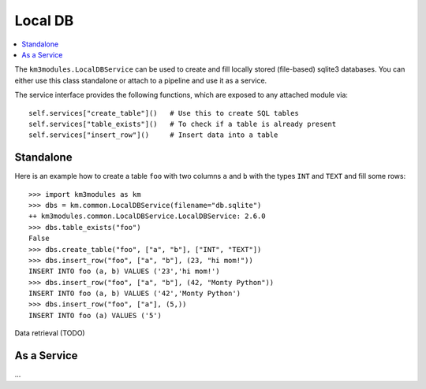 Local DB
========

.. contents:: :local:

The ``km3modules.LocalDBService`` can be used to create and fill locally stored
(file-based) sqlite3 databases. You can either use this class standalone or
attach to a pipeline and use it as a service.

The service interface provides the following functions, which are exposed
to any attached module via::

    self.services["create_table"]()   # Use this to create SQL tables
    self.services["table_exists"]()   # To check if a table is already present
    self.services["insert_row"]()     # Insert data into a table

Standalone
~~~~~~~~~~

Here is an example how to create a table ``foo`` with two columns ``a`` and
``b`` with the types ``INT`` and ``TEXT`` and fill some rows::

    >>> import km3modules as km
    >>> dbs = km.common.LocalDBService(filename="db.sqlite")
    ++ km3modules.common.LocalDBService.LocalDBService: 2.6.0
    >>> dbs.table_exists("foo")
    False
    >>> dbs.create_table("foo", ["a", "b"], ["INT", "TEXT"])
    >>> dbs.insert_row("foo", ["a", "b"], (23, "hi mom!"))
    INSERT INTO foo (a, b) VALUES ('23','hi mom!')
    >>> dbs.insert_row("foo", ["a", "b"], (42, "Monty Python"))
    INSERT INTO foo (a, b) VALUES ('42','Monty Python')
    >>> dbs.insert_row("foo", ["a"], (5,))
    INSERT INTO foo (a) VALUES ('5')

Data retrieval (TODO)

As a Service
~~~~~~~~~~~~

...
